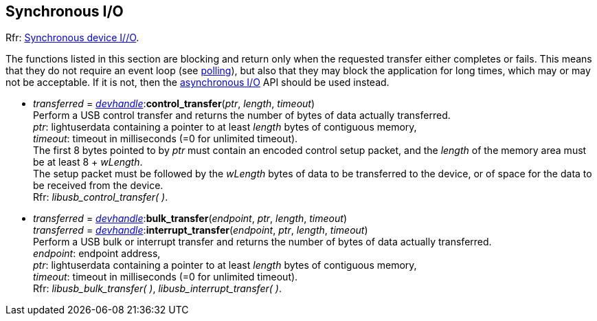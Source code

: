 
[[synchapi]]
== Synchronous I/O

[small]#Rfr: link:++http://libusb.sourceforge.net/api-1.0/group__libusb__synchio.html++[Synchronous device I//O].#

The functions listed in this section are blocking and return only when the requested transfer either completes or fails.
This means that they do not require an event loop (see <<polling, polling>>), but also that
they may block the application for long times, which may or may not be acceptable.
If it is not, then the <<asynchapi, asynchronous I/O>> API should be used instead.

* _transferred_ = <<devhandle, _devhandle_>>++:++*control_transfer*(_ptr_, _length_, _timeout_) +
[small]#Perform a USB control transfer and returns the number of bytes of data actually transferred. +
_ptr_: lightuserdata containing a pointer to at least _length_ bytes of contiguous memory, +
_timeout_: timeout in milliseconds (=0 for unlimited timeout). +
The first 8 bytes pointed to by _ptr_ must contain an encoded control setup packet, and the _length_
of the memory area must be at least 8 + _wLength_. +
The setup packet must be followed by the _wLength_ bytes of data to be transferred to the device, or
of space for the data to be received from the device. +
Rfr: _libusb_control_transfer( )_.#

* _transferred_ = <<devhandle, _devhandle_>>++:++*bulk_transfer*(_endpoint_, _ptr_, _length_, _timeout_) +
_transferred_ = <<devhandle, _devhandle_>>++:++*interrupt_transfer*(_endpoint_, _ptr_, _length_, _timeout_) +
[small]#Perform a USB bulk or interrupt transfer and returns the number of bytes of data actually transferred. +
_endpoint_: endpoint address, +
_ptr_: lightuserdata containing a pointer to at least _length_ bytes of contiguous memory, +
_timeout_: timeout in milliseconds (=0 for unlimited timeout). +
Rfr: _libusb_bulk_transfer( )_, _libusb_interrupt_transfer( )_.#

